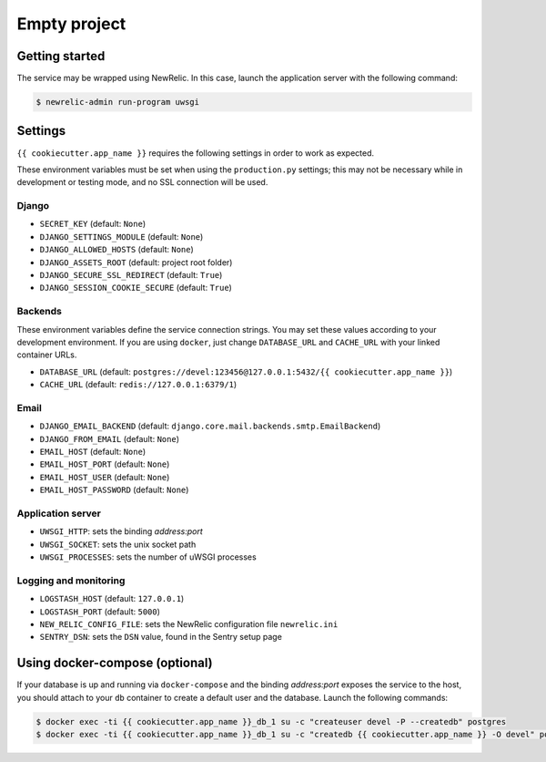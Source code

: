 =============
Empty project
=============

Getting started
---------------

The service may be wrapped using NewRelic. In this case, launch the application server with the
following command:

.. code-block:: bash

    $ newrelic-admin run-program uwsgi

Settings
--------

``{{ cookiecutter.app_name }}`` requires the following settings in order to work as expected.

These environment variables must be set when using the ``production.py`` settings; this may not be
necessary while in development or testing mode, and no SSL connection will be used.

Django
~~~~~~

* ``SECRET_KEY`` (default: ``None``)
* ``DJANGO_SETTINGS_MODULE`` (default: ``None``)
* ``DJANGO_ALLOWED_HOSTS`` (default: ``None``)
* ``DJANGO_ASSETS_ROOT`` (default: project root folder)
* ``DJANGO_SECURE_SSL_REDIRECT`` (default: ``True``)
* ``DJANGO_SESSION_COOKIE_SECURE`` (default: ``True``)

Backends
~~~~~~~~

These environment variables define the service connection strings. You may set
these values according to your development environment. If you are using ``docker``,
just change ``DATABASE_URL`` and ``CACHE_URL`` with your linked container URLs.

* ``DATABASE_URL`` (default: ``postgres://devel:123456@127.0.0.1:5432/{{ cookiecutter.app_name }}``)
* ``CACHE_URL`` (default: ``redis://127.0.0.1:6379/1``)

Email
~~~~~

* ``DJANGO_EMAIL_BACKEND`` (default: ``django.core.mail.backends.smtp.EmailBackend``)
* ``DJANGO_FROM_EMAIL`` (default: ``None``)
* ``EMAIL_HOST`` (default: ``None``)
* ``EMAIL_HOST_PORT`` (default: ``None``)
* ``EMAIL_HOST_USER`` (default: ``None``)
* ``EMAIL_HOST_PASSWORD`` (default: ``None``)

Application server
~~~~~~~~~~~~~~~~~~

* ``UWSGI_HTTP``: sets the binding *address:port*
* ``UWSGI_SOCKET``: sets the unix socket path
* ``UWSGI_PROCESSES``: sets the number of uWSGI processes

Logging and monitoring
~~~~~~~~~~~~~~~~~~~~~~

* ``LOGSTASH_HOST`` (default: ``127.0.0.1``)
* ``LOGSTASH_PORT`` (default: ``5000``)
* ``NEW_RELIC_CONFIG_FILE``: sets the NewRelic configuration file ``newrelic.ini``
* ``SENTRY_DSN``: sets the ``DSN`` value, found in the Sentry setup page

Using docker-compose (optional)
-------------------------------

If your database is up and running via ``docker-compose`` and the binding *address:port* exposes the
service to the host, you should attach to your ``db`` container to create a default user and the database.
Launch the following commands:

.. code-block:: bash

    $ docker exec -ti {{ cookiecutter.app_name }}_db_1 su -c "createuser devel -P --createdb" postgres
    $ docker exec -ti {{ cookiecutter.app_name }}_db_1 su -c "createdb {{ cookiecutter.app_name }} -O devel" postgres
